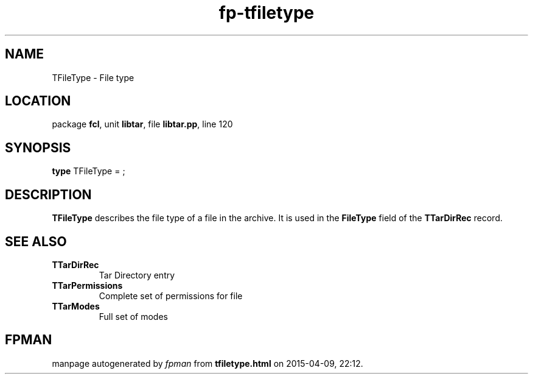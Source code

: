 .\" file autogenerated by fpman
.TH "fp-tfiletype" 3 "2014-03-14" "fpman" "Free Pascal Programmer's Manual"
.SH NAME
TFileType - File type
.SH LOCATION
package \fBfcl\fR, unit \fBlibtar\fR, file \fBlibtar.pp\fR, line 120
.SH SYNOPSIS
\fBtype\fR TFileType = ;
.SH DESCRIPTION
\fBTFileType\fR describes the file type of a file in the archive. It is used in the \fBFileType\fR field of the \fBTTarDirRec\fR record.


.SH SEE ALSO
.TP
.B TTarDirRec
Tar Directory entry
.TP
.B TTarPermissions
Complete set of permissions for file
.TP
.B TTarModes
Full set of modes

.SH FPMAN
manpage autogenerated by \fIfpman\fR from \fBtfiletype.html\fR on 2015-04-09, 22:12.

